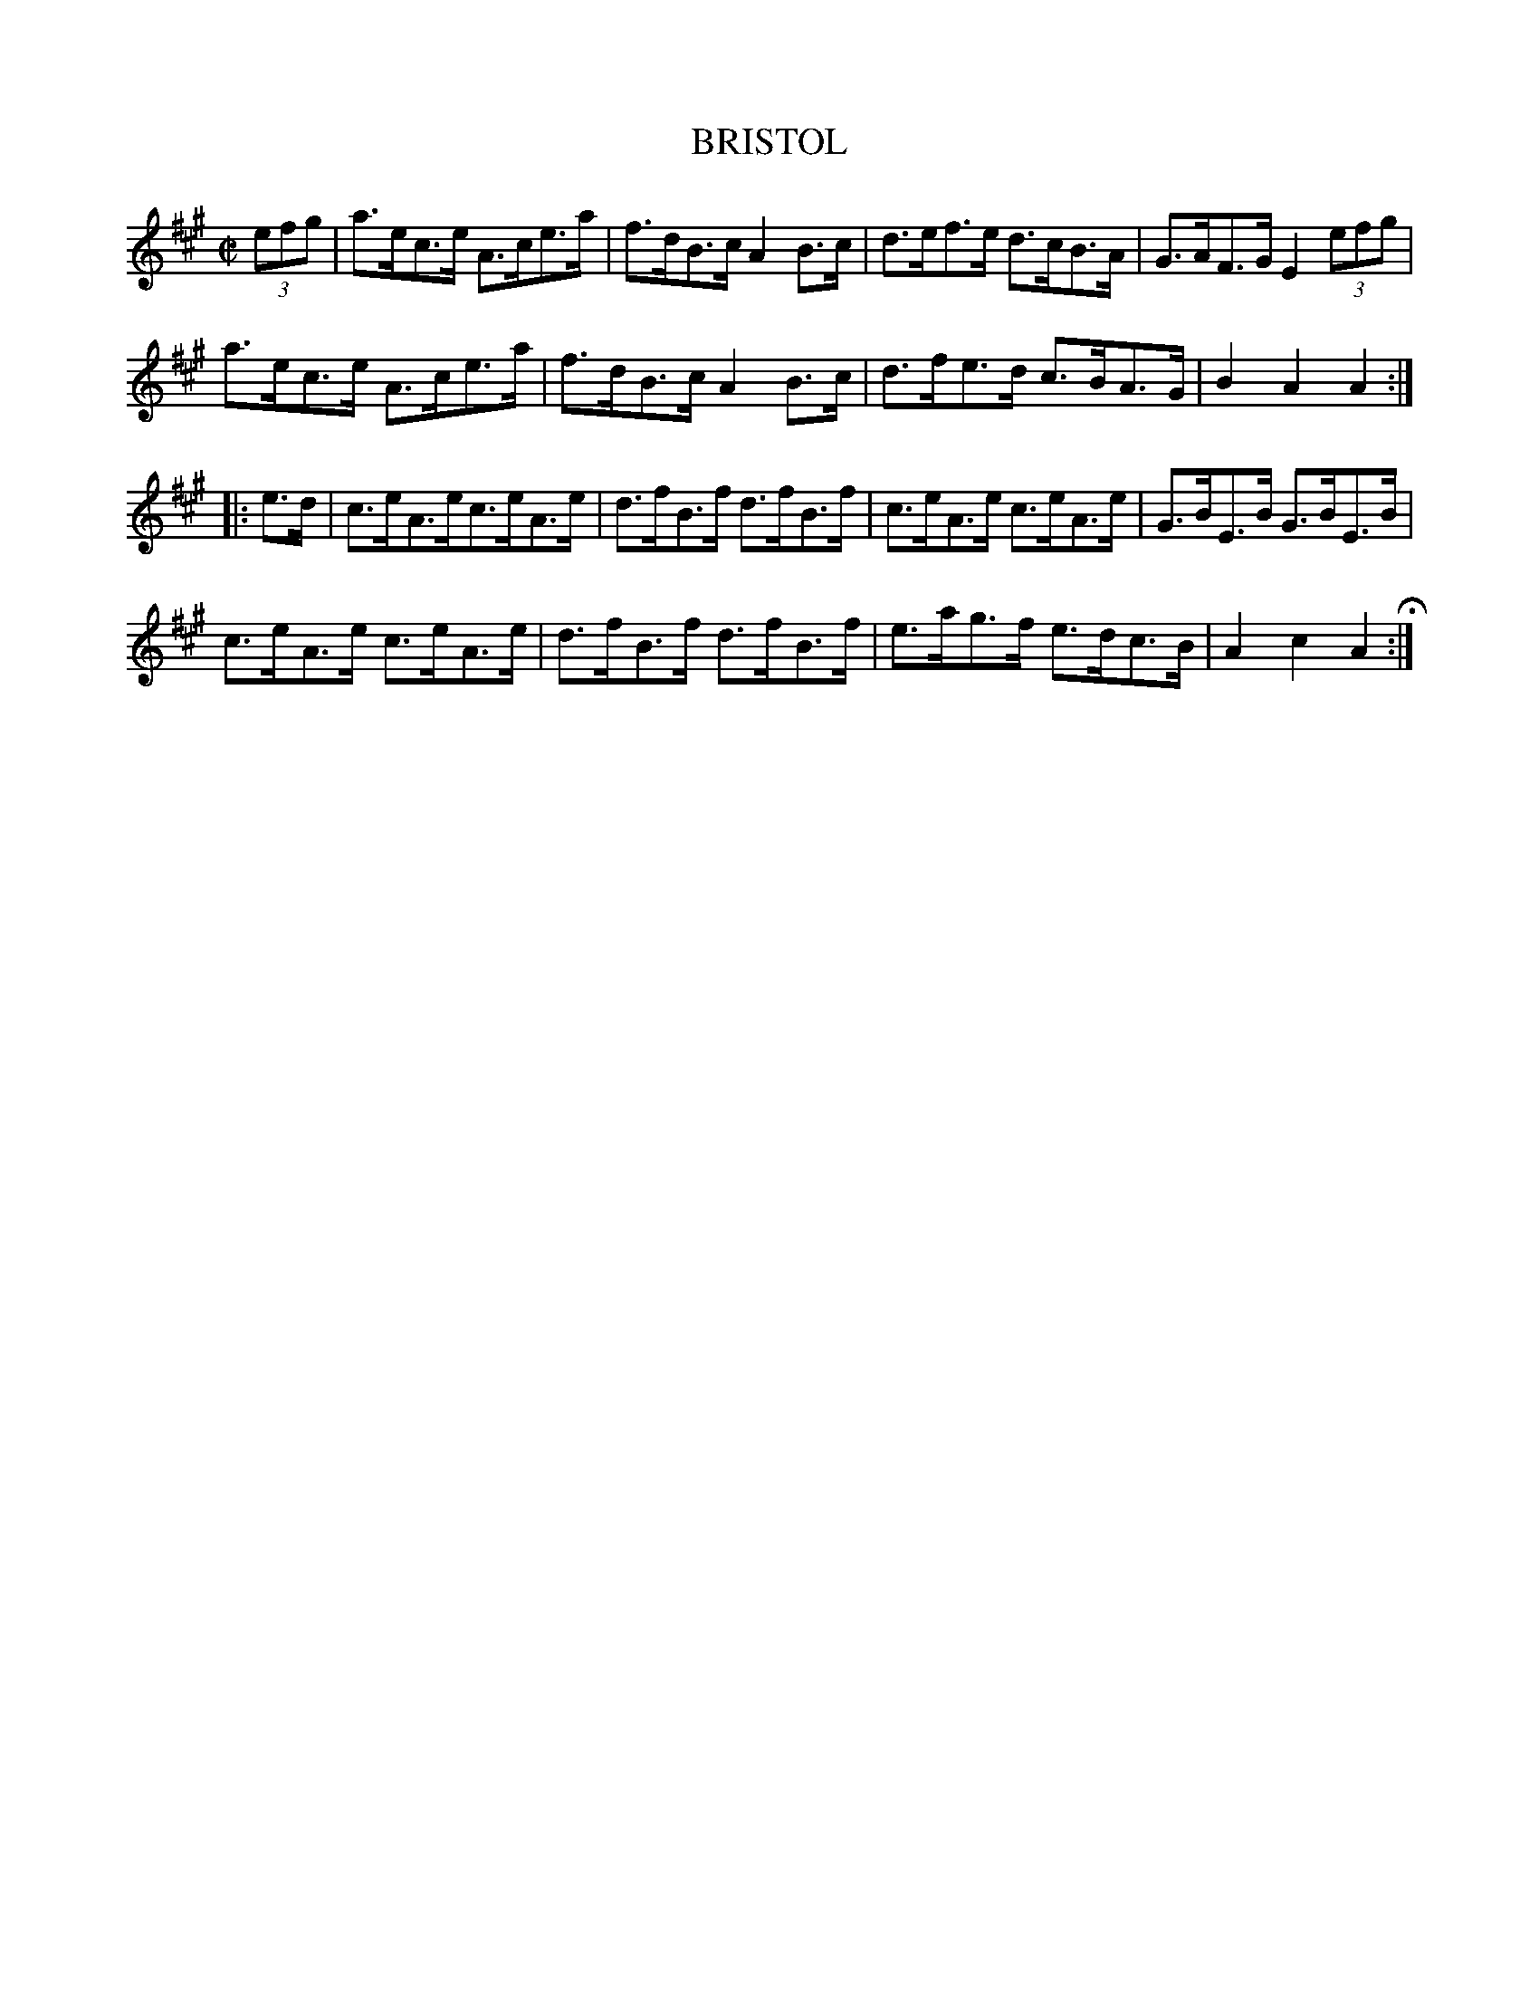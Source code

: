 X: 16
T: BRISTOL
%R: hornpipe
B: Jean White "100 Popular Hornpipes, Reels, Jigs and Country Dances", Boston 1880 p.7
F: http://www.loc.gov/resource/sm1880.09124.0#seq-1
Z: 2014 John Chambers <jc:trillian.mit.edu>
M: C|
L: 1/8
K: A
% - - - - - - - - - - - - - - - - - - - - - - - - - - - - -
(3efg |\
a>ec>e A>ce>a | f>dB>c A2B>c |\
d>ef>e d>cB>A | G>AF>G E2 (3efg |
a>ec>e A>ce>a | f>dB>c A2B>c |\
d>fe>d c>BA>G | B2A2 A2 :|
|: e>d |\
c>eA>ec>eA>e | d>fB>f d>fB>f |\
c>eA>e c>eA>e | G>BE>B G>BE>B |
c>eA>e c>eA>e | d>fB>f d>fB>f |\
e>ag>f e>dc>B | A2c2 A2 H:|
% - - - - - - - - - - - - - - - - - - - - - - - - - - - - -
